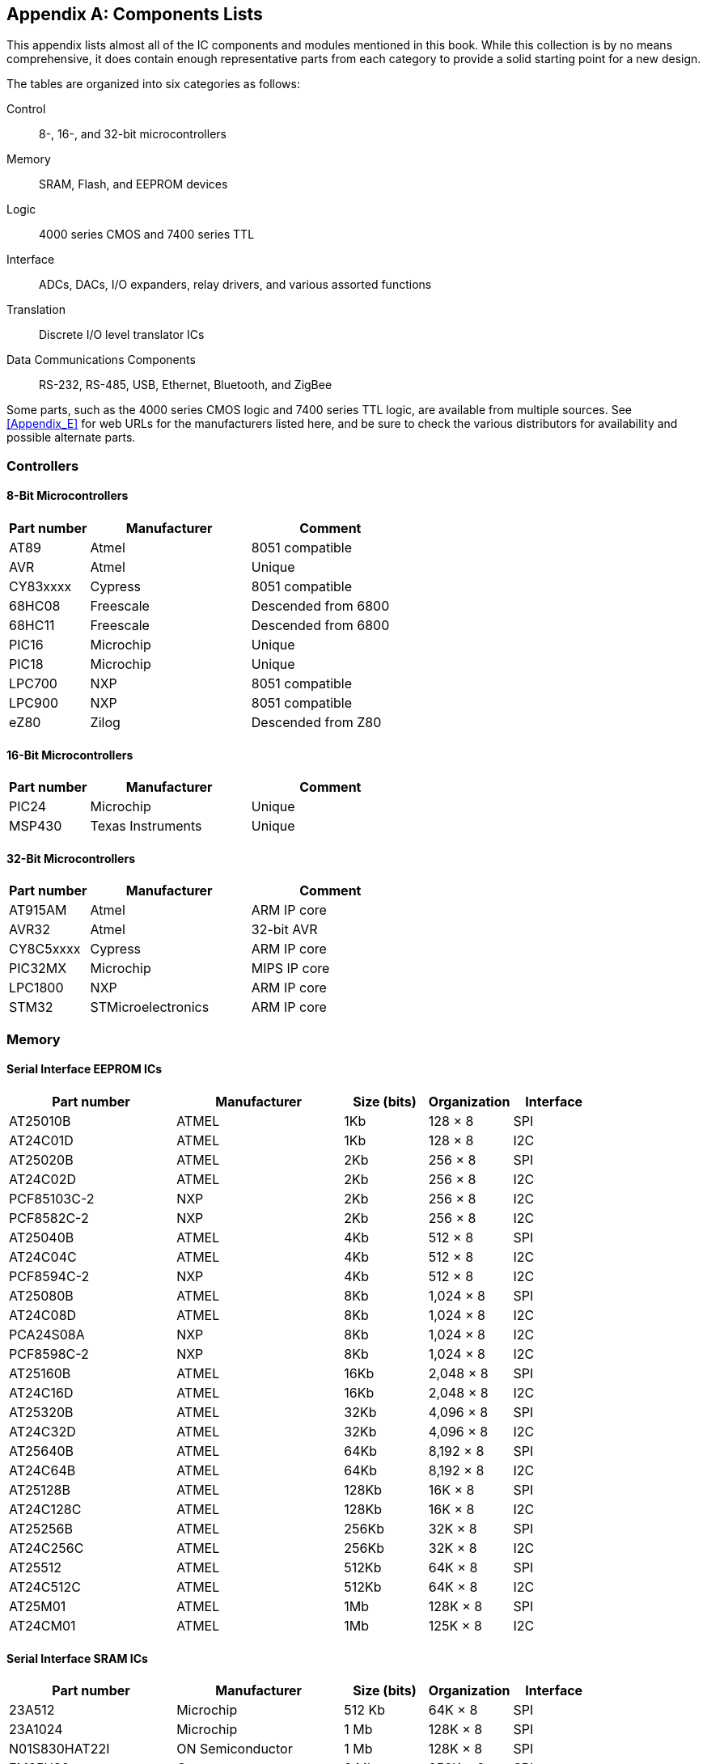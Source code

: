 [[Appendix_F]]
[appendix] 
== Components Lists

This appendix lists ((("components lists", id="ix_components", range="startofrange")))almost all of the IC components and modules mentioned in this book. While
this collection is by no means comprehensive, it does contain enough representative parts
from each category to provide a solid starting point for a new design.

The tables are organized into six categories as follows:

Control::
    8-, 16-, and 32-bit microcontrollers
Memory::
    SRAM, Flash, and EEPROM devices
Logic::
    4000 series CMOS and 7400 series TTL
Interface::
    ADCs, DACs, I/O expanders, relay drivers, and various assorted functions
Translation::
    Discrete I/O level translator ICs
Data Communications Components::
    RS-232, RS-485, USB, Ethernet, Bluetooth, and ZigBee

Some parts, such as the 4000 series CMOS logic and 7400 series TTL logic, are available from
multiple sources. See <<Appendix_E>> for web URLs for the manufacturers listed here, and be
sure to check the various distributors for availability and possible alternate parts.

[role="wide-tables"]
=== Controllers

==== 8-Bit Microcontrollers

[role="wide"]
[cols="^1,<2,<2",frame="topbot",options="header",align="center"]
|============================================
|Part number     | Manufacturer    | Comment
|AT89     | Atmel     | 8051 compatible
|AVR      | Atmel     | Unique
|CY83xxxx | Cypress   | 8051 compatible
|68HC08   | Freescale | Descended from 6800
|68HC11   | Freescale | Descended from 6800
|PIC16    | Microchip | Unique
|PIC18    | Microchip | Unique
|LPC700   | NXP       | 8051 compatible
|LPC900   | NXP       | 8051 compatible
|eZ80     | Zilog     | Descended from Z80
|============================================

==== 16-Bit Microcontrollers

[role="wide"]
[cols="^1,<2,<2",frame="topbot",options="header",align="center"]
|============================================
|Part number     | Manufacturer      | Comment
|PIC24    | Microchip         | Unique
|MSP430   | Texas Instruments | Unique
|============================================

==== 32-Bit Microcontrollers

[role="wide"]
[cols="^1,<2,<2",frame="topbot",options="header",align="center"]
|============================================
|Part number     | Manufacturer   | Comment
|AT915AM  | Atmel       | ARM IP core
|AVR32    | Atmel       | 32-bit AVR
|CY8C5xxxx| Cypress     | ARM IP core
|PIC32MX  | Microchip   | MIPS IP core
|LPC1800  | NXP         | ARM IP core
|STM32    | STMicroelectronics | ARM IP core
|============================================

[[memory_appf]]
[role="wide-tables"]
=== Memory

==== Serial Interface EEPROM ICs

[role="wide"]
[width "100%",cols="^2,<2,<1,<1,<1",frame="topbot",options="header",align="center"]
|============================================
|Part number      | Manufacturer  | Size (bits) | Organization | Interface
|AT25010B    | ATMEL         | 1Kb         | 128 &#x00D7; 8      | SPI
|AT24C01D    | ATMEL         | 1Kb         | 128 &#x00D7; 8      | I2C
|AT25020B    | ATMEL         | 2Kb         | 256 &#x00D7; 8      | SPI
|AT24C02D    | ATMEL         | 2Kb         | 256 &#x00D7; 8      | I2C
|PCF85103C-2 | NXP           | 2Kb         | 256 &#x00D7; 8      | I2C
|PCF8582C-2  | NXP           | 2Kb         | 256 &#x00D7; 8      | I2C
|AT25040B    | ATMEL         | 4Kb         | 512 &#x00D7; 8      | SPI
|AT24C04C    | ATMEL         | 4Kb         | 512 &#x00D7; 8      | I2C
|PCF8594C-2  | NXP           | 4Kb         | 512 &#x00D7; 8      | I2C
|AT25080B    | ATMEL         | 8Kb         | 1,024 &#x00D7; 8     | SPI
|AT24C08D    | ATMEL         | 8Kb         | 1,024 &#x00D7; 8     | I2C
|PCA24S08A   | NXP           | 8Kb         | 1,024 &#x00D7; 8     | I2C
|PCF8598C-2  | NXP           | 8Kb         | 1,024 &#x00D7; 8     | I2C
|AT25160B    | ATMEL         | 16Kb        | 2,048 &#x00D7; 8     | SPI
|AT24C16D    | ATMEL         | 16Kb        | 2,048 &#x00D7; 8     | I2C
|AT25320B    | ATMEL         | 32Kb        | 4,096 &#x00D7; 8     | SPI
|AT24C32D    | ATMEL         | 32Kb        | 4,096 &#x00D7; 8     | I2C
|AT25640B    | ATMEL         | 64Kb        | 8,192 &#x00D7; 8     | SPI
|AT24C64B    | ATMEL         | 64Kb        | 8,192 &#x00D7; 8     | I2C
|AT25128B    | ATMEL         | 128Kb       | 16K &#x00D7; 8      | SPI
|AT24C128C   | ATMEL         | 128Kb       | 16K &#x00D7; 8      | I2C
|AT25256B    | ATMEL         | 256Kb       | 32K &#x00D7; 8      | SPI
|AT24C256C   | ATMEL         | 256Kb       | 32K &#x00D7; 8      | I2C
|AT25512     | ATMEL         | 512Kb       | 64K &#x00D7; 8      | SPI
|AT24C512C   | ATMEL         | 512Kb       | 64K &#x00D7; 8      | I2C
|AT25M01     | ATMEL         | 1Mb         | 128K &#x00D7; 8     | SPI
|AT24CM01    | ATMEL         | 1Mb         | 125K &#x00D7; 8     | I2C
|============================================

==== Serial Interface SRAM ICs

[role="wide"]
[cols="^2,<2,<1,<1,<1",frame="topbot",options="header",align="center"]
|============================================
|Part number        | Manufacturer     | Size (bits) | Organization | Interface
|23A512        | Microchip        | 512 Kb    | 64K &#x00D7; 8      | SPI
|23A1024       | Microchip        | 1 Mb      | 128K &#x00D7; 8     | SPI
|N01S830HAT22I | ON Semiconductor | 1 Mb      | 128K &#x00D7; 8     | SPI
|FM25H20       | Cypress          | 2 Mb      | 256K &#x00D7; 8     | SPI
|PCF8570       | NXP              | 2 Mb      | 256K &#x00D7; 8     | I2C
|============================================

==== Serial Interface Flash ICs

[role="wide"]
[cols="^2,<2,<1,<1,<1",frame="topbot",options="header",align="center"]
|============================================
|Part number     | Manufacturer  | Bits   | Channels  | Interface
|M25P10       | Micron        |1 Mb   |125K &#x00D7; 8   |SPI
|SST25VF010A  | Microchip     |1 Mb  |128K &#x00D7; 8   |SPI
|SST25VF020B  | Microchip     |2 Mb  |256K &#x00D7; 8   |SPI
|SST25VF040B  | Microchip     |4 Mb  |512K &#x00D7; 8   |SPI
|SST25VF080B  | Microchip     |8 Mb  |1Mb &#x00D7; 8    |SPI
|SST25VF016B  | Microchip     |16 Mb |2Mb &#x00D7; 8    |SPI
|M25P16       | Micron        |16 Mb  |2Mb &#x00D7; 8    |SPI
|N25Q00AA11G  | Micron        |1 Gb  |128M &#x00D7; 8   |SPI
|============================================

[role="wide-tables"]
=== Logic

==== 4000 Series CMOS Logic

[role="wide"]
[cols="^1,<3",frame="topbot",options="header",align="center"]
|============================================
|Part number | Description
|4000 | Dual three-input NOR gate and inverter
|4001 | Quad two-input NOR gate
|4002 | Dual four-input NOR gate OR gate
|4008 | Four-bit full adder
|4010 | Hex noninverting buffer
|4011 | Quad two-input NAND gate
|4012 | Dual four-input NAND gate
|4013 | Dual D-type flip-flop
|4014 | Eight-stage shift register
|4015 | Dual four-stage shift register
|4016 | Quad bilateral switch
|4017 | Decade counter/Johnson counter
|4018 | Presettable divide-by-N counter
|4027 | Dual J-K master-slave flip-flop
|4049 | Hex inverter
|4050 | Hex buffer/converter (noninverting)
|4070 | Quad XOR gate
|4071 | Quad two-input OR gate
|4072 | Dual four-input OR gate
|4073 | Triple three-input AND gate
|4075 | Triple three-input OR gate
|4076 | Quad D-type register with tristate outputs
|4077 | Quad two-input XNOR gate
|4078 | Eight-input NOR gate
|4081 | Quad two-input AND gate
|4082 | Dual four-input AND gate
|============================================

==== 7400 Series TTL Logic

[role="wide"]
[cols="^1,<3",frame="topbot",options="header",align="center"]
|============================================
|Part number | Description
|7400   | Quad two-input NAND gates
|7402   | Quad two-input NOR gates
|7404   | Hex inverters
|7408   | Quad two-input AND gates
|7410   | Triple three-input NAND gates
|7411   | Triple three-input AND gates
|7420   | Dual four-input NAND gates
|7421   | Dual four-input AND gates
|7427   | Triple three-input NOR gates
|7430   | Eight-input NAND gate
|7432   | Quad two-input OR gates
|7442   | BCD-to-decimal decoder (or three-line to eight-line decoder with enable)
|7474A  | Dual edge-triggered D flip-flop
|7485   | Four-bit binary magnitude comparator
|7486   | Quad two-input exclusive-OR (XOR) gates
|74109A | Dual edge-triggered J-K flip-flop
|74125A | Quad bus-buffer gates with three-state outputs
|74139  | Dual two-line to four-line decoders/demultiplexers
|74153  | Dual four-line to one-line data selectors/multiplexers
|74157  | Quad two-line to one-line data selectors/multiplexers
|74158  | Quad two-line to one-line MUX with inverted outputs
|74161A | Synchronous four-bit binary counter
|74164  | Eight-bit serial-to-parallel shift register
|74166  | Eight-bit parallel-to-serial shift register
|74174  | Hex edge-triggered D flip-flops
|74175  | Quad edge-triggered D flip-flops
|74240  | Octal inverting three-state driver
|74244  | Octal noninverting three-state driver
|74273  | Octal edge-triggered D flip-flops
|74374  | Octal three-state edge-triggered D flip-flops
|============================================

[role="wide-tables"]
=== Interface Components

==== Serial Interface ADC Devices

[role="wide"]
[cols="^1,<2,<1,<1,<1",frame="topbot",options="header",align="center"]
|============================================
|Part number | Manufacturer      | Bits | Channels | Interface
| MCP3008 | Microchip         | 10   | 8        | SPI
| AD7997  | Analog Devices    | 10   | 8        | I2C
| TLV1548 | Texas Instruments | 10   | 8        | SPI
| MCP3201 | Microchip         | 12   | 1        | SPI
| AD7091  | Analog Devices    | 12   | 4        | SPI
| MX7705  | Maxim             | 16   | 2        | SPI
| ADS1115 | Texas Instruments | 16   | 4        | I2C
| MAX1270 | Maxim             | 12   | 8        | SPI
|============================================

==== Serial Interface DAC Devices

[role="wide"]
[cols="^1,<2,<1,<1,<1",frame="topbot",options="header",align="center"]
|============================================
|Part number | Manufacturer      | Bits | Channels | Interface
| MCP7406 | Microchip         | 8    | 1        | I2C
| AD5316  | Analog Devices    | 10   | 4        | I2C
| DAC104  | Texas Instrument  | 10   | 4        | SPI
| MCP4725 | Microchip         | 12   | 1        | I2C
| AD5696  | Analog Devices    | 16   | 4        | I2C
|============================================

==== Serial Interface Discrete I/O Expansion ICs

[role="wide"]
[cols="^1,<2,<1,<1",frame="topbot",options="header",align="center"]
|============================================
| Part number | Manufacturer      | Ports | Interface
| PCF8574  | Texas Instruments | 8     | I2C
| MAX7317  | Maxim             | 10    | SPI
| MCP23017 | Microchip         | 16    | I2C
|============================================

==== Relay Drivers

[role="wide"]
[cols="^1,<1,<1,<2",frame="topbot",options="header",align="center"]
|============================================
|Part number     | Manufacturer       | Internal logic   | Drive current
|CS1107       | ON Semiconductor   | Single driver    | 350 mA
|MAX4896      | Maxim              | Eight-channel driver | 410 mA single, 200 mA all
|SN75451B     | Texas Instruments  | Dual AND driver  | 300 mA
|SN75452B     | Texas Instruments  | Dual NAND driver | 300 mA
|SN75453B     | Texas Instruments  | Dual OR driver   | 300 mA
|SN75454B     | Texas Instruments  | Dual NOR driver  | 300 mA
|TDE1747      | STMicroelectronics | Single driver    | 1A
|UDN2981A     | Allegro            | Eight-channel driver | 500 mA max, 120 mA/channel
|============================================

==== SPI Display Modules

[role="wide"]
[cols="<2,^1,^1,^1",frame="topbot",options="header",align="center"]
|============================================
|Product                             | Vendor/manufacturer | URL                      | Interface
|1.8-inch color LCD display              |Adafruit             | http://www.adafruit.com  | SPI
|2.8-inch touchscreen color LCD display |Haoyu Electronics    | http://www.hotmcu.com    | SPI
|3.2-inch touchscreen color LCD display |SainMart             | http://www.sainsmart.com | SPI
|============================================

==== Various SPI/I2C Peripheral Devices

[role="wide"]
[cols="^1,<1,<3,<1",frame="topbot",options="header",align="center"]
|============================================
|Part number   | Manufacturer   | Description                                      | Interface
|ADG714     | Analog Devices | Eight-channel analog switch bank                     | SPI
|ADXXRS450  | Analog Devices | Single-axis MEMS angular rate sensor (gyroscope) | SPI
|ADXL345    | Analog Devices | Three-axis accelerometer                             | I2C/SPI
|LIS3LV02DL | STI            | Three-axis accelerometer                             | I2C/SPI
|PCF8583    | NXP            | Clock and calendar with 240 bytes of RAM         | I2C
|SAA1064    | NXP            | Four-digit LED driver                               | I2C
|TDA1551Q   | NXP            | Two &#x00D7; 22W audio power amplifier                    | I2C
|============================================

[role="wide-tables"]
=== Translation

==== Interface-Level Translators

[role="wide"]
[cols="^1,<2,<2,<1",frame="topbot",options="header",align="center"]
|============================================
|Part number    | Manufacturer      | Circuit type      | Package
|BSS138         | Fairchild         | N-channel MOSFET  | SOT-23 SMD
|TXB0108        | Texas Instruments | PMOS/NMOS logic   | SMD
|NTB0101        | NXP               | Auto-sense logic  | SMD
|============================================

[role="wide-tables"]
=== Data Communications Components

==== RS-232 Interface ICs

[role="wide"]
[cols="^1,<1,<1,<1",frame="topbot",options="header",align="center"]
|============================================
|Part number    | Manufacturer      | Transmitters | Receivers
|LTC2801     | Linear Technology | 1            | 1
|LTC2803     | Linear Technology | 2            | 2
|MAX232      | Maxim             | 2            | 2
|MAX232      | Texas Instruments | 2            | 2
|MC1488      | ON Semiconductor  | 4            | 4
|MC1489      | ON Semiconductor  | 0            | 4
|SN75188     | Texas Instruments | 4            | 0
|SN75189     | Texas Instruments | 0            | 4
|============================================

==== RS-232 UART ICs

[role="wide"]
[cols="<1,^1,^1",frame="topbot",options="header",align="center"]
|============================================
|Part number    |Manufacturer        |Interface
|MAX3100     |Maxim               |SPI
|MAX3107     |Maxim               |I2C/SPI
|PC16550D    |Texas Instruments   |Address/data bus
|SC16IS740   |NXP                 |I2C/SPI
|TL16C752B   |Texas Instruments   |Address/data bus
|============================================

==== RS-485 Transceiver ICs

[role="wide"]
[cols="^1,<1,<1",frame="topbot",options="header",align="center"]
|============================================
|Part number      | Manufacturer       | Transceivers
|SN65HVD11DR   | Texas Instruments  | 1
|MAX13430      | Maxim              | 1
|MAX13442E     | Maxim              | 1
|SN75ALS1177N  | Texas Instruments  | 2
|SN65LBC173AD  | Texas Instruments  | 4
|============================================

==== USB Interface ICs

[role="wide"]
[cols="^1,<1,<2,<1",frame="topbot",options="header",align="center"]
|============================================
|Part number    | Manufacturer | Function                   | Interface
|CP2102      | Silicon Labs | USB-to-serial UART bridge  | RS-232
|CP2112      | Silicon Labs | HID USB-to-I2C bridge     | I2C
|FT232R      | FTDI         | USB-to-serial UART bridge  | RS-232
|MAX3421E    | Maxim        | Peripheral/host controller | SPI
|MAX3420E    | Maxim        | Peripheral controller      | SPI
|============================================

==== Ethernet Interface ICs

[role="wide"]
[cols="^1,<1,<2,<1,<1",frame="topbot",options="header",align="center"]
|============================================
|Part number    | Manufacturer       | Function                | Speed   | Interface
|AX88796C    | ASIX               | Ethernet controller     | 10/100  | SPI
|KSZ8851SNL  | Micrel             | Ethernet controller     | 10/100  | SPI
|LAN9512     | Microchip          | USB-Ethernet interface  | 10/100  | USB
|ENC28J60    | Microchip          | Ethernet controller     | 10      | SPI
|W5100       | WIZnet             | Ethernet controller     | 10/100  | SPI
|============================================

==== 802.11b/g Ethernet Interface Modules

[role="wide"]
[cols="^1,<1,<1,<1",frame="topbot",options="header",align="center"]
|============================================
|Part number    | Manufacturer       | Internal controller | Interface
|MRF24WB0MA  | Microchip          | Proprietary   | SPI
|SPWF01SA    | STMicroelectronics | ARM Cortex-M3 | SPI, I2C, UART
|CC3000      | Texas Instruments  | Proprietary   | SPI
|WizFi210    | WIZnet             | Proprietary   | SPI, I2C, UART
|============================================

==== Bluetooth Modules

[role="wide"]
[cols="^1,<1,<1, <1",frame="topbot",options="header",align="center"]
|============================================
|Part number    | Manufacturer      | Interface | Class
|BLE112-A-V1 | Bluegiga          | USB       | 2
|RN41        | Microchip         | UART/USB  | 1
|RN42        | Microchip         | UART/USB  | 2
|RN52        | Microchip         | UART/USB  | 3
|PAN1315A    | Panasonic         | UART      | 1 and 2
|SPBT2632C1A | STMicrotechnology | UART      | 3
|============================================

==== Bluetooth Low-Energy Components

[role="wide"]
[cols="<1,<1,<1, <1",frame="topbot",options="header"]
|============================================
|Part number |   Source              | Interface |  MCU/controller
|CC2541   |   Texas Instruments   | I2C       |  8051-based
|CSR1010  |   CSR                 | UART/SPI  |  Proprietary
|EM9301   |   EM Microelectronics | UART/SPI  |  Proprietary
|nRF8001  |   Nordic Semiconductor| SPI       |  Proprietary
|============================================

==== Bluetooth Low-Energy Modules

[role="wide"]
[cols="<1,<1,<1",frame="topbot",options="header"]
|============================================
|Part number      | Manufacturer      | Interface
|ABBTM-NVC-MDCS71 |Abracon            | UART/I2C/SPI
|BLE112           |BlueGiga           | UART/USB
|PAN1720          |Panasonic          | UART/SPI
|============================================

==== ZigBee Modules

[role="wide"]
[cols="^1,<1,<1,<1",frame="topbot",options="header",align="center"]
|============================================
|Part number     | Manufacturer       | ISM band    | Interface
|ATZB-24-B0R  | Atmel              | 2.45 GHz    | I2C, SPI, UART
|XB24-AWI-001 | Digi International | 2.45 GHz    | UART
|MRF24J40     | Microchip          | 2.45 GHz    | SPI
|CC2420       | Texas Instruments  | 2.45 GHz    | SPI
|CC1120       | Texas Instruments  | 868/915 MHz | SPI
|============================================

((("components lists", range="endofrange", startref ="ix_components")))

